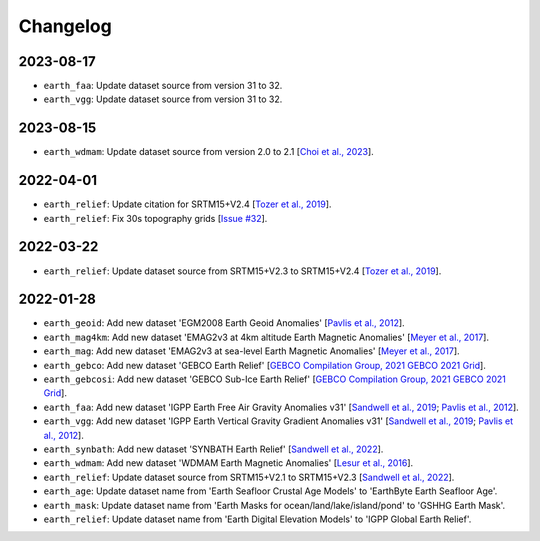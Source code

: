 Changelog
---------

2023-08-17
^^^^^^^^^^

- ``earth_faa``: Update dataset source from version 31 to 32.
- ``earth_vgg``: Update dataset source from version 31 to 32.

2023-08-15
^^^^^^^^^^

- ``earth_wdmam``: Update dataset source from version 2.0 to 2.1 [`Choi et al., 2023 <https://www.wdmam.org/>`_].

2022-04-01
^^^^^^^^^^

- ``earth_relief``: Update citation for SRTM15+V2.4 [`Tozer et al., 2019 <https://doi.org/10.1029/2019EA000658>`_].
- ``earth_relief``: Fix 30s topography grids [`Issue #32 <https://github.com/GenericMappingTools/remote-datasets/issues/32>`_].

2022-03-22
^^^^^^^^^^

- ``earth_relief``: Update dataset source from SRTM15+V2.3 to SRTM15+V2.4 [`Tozer et al., 2019 <https://doi.org/10.1029/2019EA000658>`_].

2022-01-28
^^^^^^^^^^

- ``earth_geoid``: Add new dataset 'EGM2008 Earth Geoid Anomalies' [`Pavlis et al., 2012 <https://doi.org/10.1029/2011JB008916>`_].
- ``earth_mag4km``: Add new dataset 'EMAG2v3 at 4km altitude Earth Magnetic Anomalies' [`Meyer et al., 2017 <https://doi.org/10.7289/V5H70CVX>`_].
- ``earth_mag``: Add new dataset 'EMAG2v3 at sea-level Earth Magnetic Anomalies' [`Meyer et al., 2017 <https://doi.org/10.7289/V5H70CVX>`_].
- ``earth_gebco``: Add new dataset 'GEBCO Earth Relief' [`GEBCO Compilation Group, 2021 GEBCO 2021 Grid <https://www.gebco.net/data_and_products/gridded_bathymetry_data/>`_].
- ``earth_gebcosi``: Add new dataset 'GEBCO Sub-Ice Earth Relief' [`GEBCO Compilation Group, 2021 GEBCO 2021 Grid <https://www.gebco.net/data_and_products/gridded_bathymetry_data/>`_].
- ``earth_faa``: Add new dataset 'IGPP Earth Free Air Gravity Anomalies v31' [`Sandwell et al., 2019 <https://doi.org/10.1016/j.asr.2019.09.011>`_; `Pavlis et al., 2012 <https://doi.org/10.1029/2011JB008916>`_].
- ``earth_vgg``: Add new dataset 'IGPP Earth Vertical Gravity Gradient Anomalies v31' [`Sandwell et al., 2019 <https://doi.org/10.1016/j.asr.2019.09.011>`_; `Pavlis et al., 2012 <https://doi.org/10.1029/2011JB008916>`_].
- ``earth_synbath``: Add new dataset 'SYNBATH Earth Relief' [`Sandwell et al., 2022 <http://dx.doi.org/10.1002/essoar.10508279.1>`_].
- ``earth_wdmam``: Add new dataset 'WDMAM Earth Magnetic Anomalies' [`Lesur et al., 2016 <https://doi.org/10.1186/s40623-016-0404-6>`_].
- ``earth_relief``: Update dataset source from SRTM15+V2.1 to SRTM15+V2.3 [`Sandwell et al., 2022 <http://dx.doi.org/10.1002/essoar.10508279.1>`_].
- ``earth_age``: Update dataset name from 'Earth Seafloor Crustal Age Models' to 'EarthByte Earth Seafloor Age'.
- ``earth_mask``: Update dataset name from 'Earth Masks for ocean/land/lake/island/pond' to 'GSHHG Earth Mask'.
- ``earth_relief``: Update dataset name from 'Earth Digital Elevation Models' to 'IGPP Global Earth Relief'.
